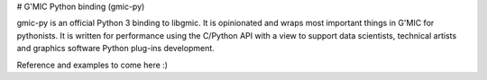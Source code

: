 # G'MIC Python binding (gmic-py)

gmic-py is an official Python 3 binding to libgmic. It is opinionated and wraps most important things in G'MIC for pythonists. It is written for performance using the C/Python API with a view to support data scientists, technical artists and graphics software Python plug-ins development.

Reference and examples to come here :)
